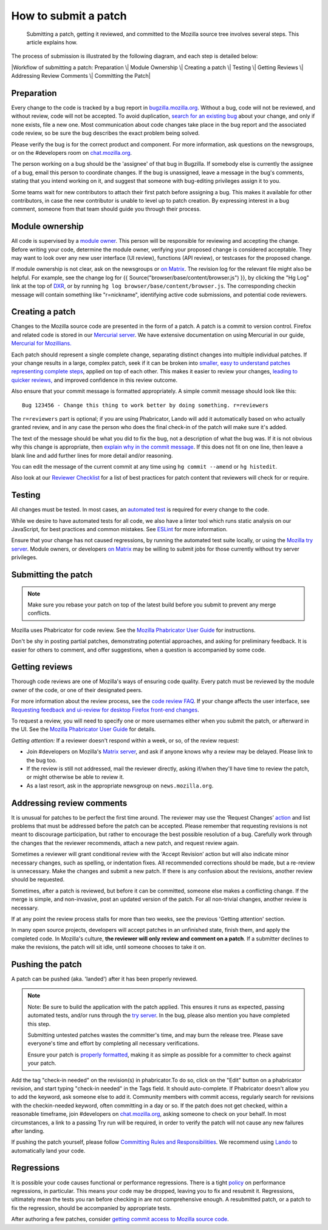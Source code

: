 How to submit a patch
=====================

   Submitting a patch, getting it reviewed, and committed to the Mozilla
   source tree involves several steps. This article explains how.

The process of submission is illustrated by the following diagram, and
each step is detailed below:

|Workflow of submitting a patch: Preparation \| Module Ownership \|
Creating a patch \| Testing \| Getting Reviews \| Addressing Review
Comments \| Committing the Patch|

.. _Preparation:

Preparation
-----------

Every change to the code is tracked by a bug report
in `bugzilla.mozilla.org <https://bugzilla.mozilla.org/>`__. Without a
bug, code will not be reviewed, and without review, code will not be
accepted. To avoid duplication, `search for an existing
bug <https://bugzilla.mozilla.org/query.cgi?format=specific>`__ about
your change, and only if none exists, file a new one. Most communication
about code changes take place in the bug report and the associated code
review, so be sure the bug describes the exact problem being solved.

Please verify the bug is for the correct product and component. For more
information, ask questions on the newsgroups, or on the #developers room
on `chat.mozilla.org <https://chat.mozilla.org>`__.

The person working on a bug should be the 'assignee' of that bug in
Bugzilla. If somebody else is currently the assignee of a bug, email
this person to coordinate changes. If the bug is unassigned, leave a
message in the bug's comments, stating that you intend working on it,
and suggest that someone with bug-editing privileges assign it to you.

Some teams wait for new contributors to attach their first patch before
assigning a bug. This makes it available for other contributors, in case
the new contributor is unable to level up to patch creation. By
expressing interest in a bug comment, someone from that team should
guide you through their process.

.. _Module_ownership:

Module ownership
----------------

All code is supervised by a `module
owner <https://www.mozilla.org/en-US/about/governance/policies/module-ownership/>`__.
This person will be responsible for reviewing and accepting the change.
Before writing your code, determine the module owner, verifying your
proposed change is considered acceptable. They may want to look over any
new user interface (UI review), functions (API review), or testcases for
the proposed change.

If module ownership is not clear, ask on the newsgroups or `on
Matrix <https://chat.mozilla.org>`__. The revision log for the relevant
file might also be helpful. For example, see the change log for {{
Source("browser/base/content/browser.js") }}, by clicking the "Hg Log"
link at the top of `DXR <https://dxr.mozilla.org/mozilla/source/>`__, or
by running ``hg log browser/base/content/browser.js``. The corresponding
checkin message will contain something like "r=nickname", identifying
active code submissions, and potential code reviewers.

.. _Creating_a_patch:

Creating a patch
----------------

Changes to the Mozilla source code are presented in the form of a patch.
A patch is a commit to version control. Firefox and related code is
stored in our `Mercurial
server <https://hg.mozilla.org/mozilla-central>`__. We have extensive
documentation on using Mercurial in our guide, `Mercurial for
Mozillians. <https://mozilla-version-control-tools.readthedocs.org/en/latest/hgmozilla/index.html>`__

Each patch should represent a single complete change, separating
distinct changes into multiple individual patches. If your change
results in a large, complex patch, seek if it can be broken into
`smaller, easy to understand patches representing complete
steps <https://secure.phabricator.com/book/phabflavor/article/writing_reviewable_code/#many-small-commits>`__,
applied on top of each other. This makes it easier to review your
changes, `leading to quicker
reviews, <https://groups.google.com/group/mozilla.dev.planning/msg/2f99460f57f776ef?hl=en>`__
and improved confidence in this review outcome.

Also ensure that your commit message is formatted appropriately. A
simple commit message should look like this:

::

   Bug 123456 - Change this thing to work better by doing something. r=reviewers

The ``r=reviewers`` part is optional; if you are using Phabricator, 
Lando will add it automatically based on who actually granted review,
and in any case the person who does the final check-in of the patch will
make sure it's added.

The text of the message should be what you did to fix the bug, not a
description of what the bug was. If it is not obvious why this change is
appropriate, then `explain why in the commit
message <https://mozilla-version-control-tools.readthedocs.io/en/latest/mozreview/commits.html#write-detailed-commit-messages>`__. 
If this does not fit on one line, then leave a blank line and add
further lines for more detail and/or reasoning.

You can edit the message of the current commit at any time using
``hg commit --amend`` or ``hg histedit``.

Also look at our `Reviewer
Checklist </en-US/docs/Developer_Guide/Reviewer_Checklist>`__ for a list
of best practices for patch content that reviewers will check for or
require.


Testing
-------

All changes must be tested. In most cases, an `automated
test </en-US/docs/Mozilla_automated_testing>`__ is required for every
change to the code.

While we desire to have automated tests for all code, we also have a
linter tool which runs static analysis on our JavaScript, for best
practices and common mistakes. See `ESLint </en-US/docs/ESLint>`__ for
more information.

Ensure that your change has not caused regressions, by running the
automated test suite locally, or using the `Mozilla try
server <https://wiki.mozilla.org/Build:TryServer>`__. Module owners, or
developers `on Matrix <https://chat.mozilla.org>`__ may be willing to
submit jobs for those currently without try server privileges.


Submitting the patch
--------------------

.. note::

   Make sure you rebase your patch on top of the latest build before you
   submit to prevent any merge conflicts.

Mozilla uses Phabricator for code review. See the `Mozilla Phabricator
User
Guide <https://moz-conduit.readthedocs.io/en/latest/phabricator-user.html>`__
for instructions.

Don't be shy in posting partial patches, demonstrating potential
approaches, and asking for preliminary feedback. It is easier for others
to comment, and offer suggestions, when a question is accompanied by
some code.


Getting reviews
---------------

Thorough code reviews are one of Mozilla's ways of ensuring code
quality. Every patch must be reviewed by the module owner of the code,
or one of their designated peers.

For more information about the review process, see the `code review
FAQ </en-US/docs/Code_Review_FAQ>`__. If your change affects the user
interface, see `Requesting feedback and ui-review for desktop Firefox
front-end
changes </en-US/docs/Developer_Guide/Requesting_feedback_and_ui-review_for_desktop_Firefox_front-end_changes>`__.

To request a review, you will need to specify one or more usernames
either when you submit the patch, or afterward in the UI. See the
`Mozilla Phabricator User
Guide <https://moz-conduit.readthedocs.io/en/latest/phabricator-user.html>`__
for details.

*Getting attention:* If a reviewer doesn't respond within a week, or so,
of the review request:

-  Join #developers on Mozilla's `Matrix
   server <https://chat.mozilla.org>`__, and ask if anyone knows why a
   review may be delayed. Please link to the bug too.
-  If the review is still not addressed, mail the reviewer directly,
   asking if/when they'll have time to review the patch, or might
   otherwise be able to review it.
-  As a last resort, ask in the appropriate newsgroup on
   ``news.mozilla.org``.


Addressing review comments
--------------------------

It is unusual for patches to be perfect the first time around. The
reviewer may use the ‘Request Changes’
`action <http://moz-conduit.readthedocs.io/en/latest/phabricator-user.html#reviewing-patches>`__
and list problems that must be addressed before the patch can be
accepted. Please remember that requesting revisions is not meant to
discourage participation, but rather to encourage the best possible
resolution of a bug. Carefully work through the changes that the
reviewer recommends, attach a new patch, and request review again.

Sometimes a reviewer will grant conditional review with the ‘Accept
Revision’ action but will also indicate minor necessary changes, such as
spelling, or indentation fixes. All recommended corrections should be
made, but a re-review is unnecessary. Make the changes and submit a new
patch. If there is any confusion about the revisions, another review
should be requested.

Sometimes, after a patch is reviewed, but before it can be committed,
someone else makes a conflicting change. If the merge is simple, and
non-invasive, post an updated version of the patch. For all non-trivial
changes, another review is necessary.

If at any point the review process stalls for more than two weeks, see
the previous 'Getting attention' section.

In many open source projects, developers will accept patches in an
unfinished state, finish them, and apply the completed code. In
Mozilla's culture, **the reviewer will only review and comment on a
patch**. If a submitter declines to make the revisions, the patch will
sit idle, until someone chooses to take it on.


Pushing the patch
-----------------

A patch can be pushed (aka. 'landed') after it has been properly
reviewed.

.. note::

   Note: Be sure to build the application with the patch applied. This
   ensures it runs as expected, passing automated tests, and/or runs
   through the `try
   server <https://wiki.mozilla.org/Build:TryServerAsBranch>`__. In the
   bug, please also mention you have completed this step.

   Submitting untested patches wastes the committer's time, and may burn
   the release tree. Please save everyone's time and effort by
   completing all necessary verifications.

   Ensure your patch is `properly
   formatted </en-US/docs/Mercurial/Using_Mercurial#How_can_I_generate_a_patch_for_somebody_else_to_check-in_for_me.3F>`__,
   making it as simple as possible for a committer to check against your
   patch.

Add the tag "check-in needed" on the revision(s) in phabricator.To do
so, click on the "Edit" button on a phabricator revision, and start
typing "check-in needed" in the Tags field. It should auto-complete. If
Phabricator doesn't allow you to add the keyword, ask someone else to
add it. Community members with commit access, regularly search for
revisions with the checkin-needed keyword, often committing in a day or
so. If the patch does not get checked, within a reasonable timeframe,
join #developers on `chat.mozilla.org <chat.mozilla.org>`__, asking
someone to check on your behalf. In most circumstances, a link to a
passing Try run will be required, in order to verify the patch will not
cause any new failures after landing.

If pushing the patch yourself, please follow `Committing Rules and
Responsibilities </en-US/docs/Developer_Guide/Committing_Rules_and_Responsibilities>`__.
We recommend using
`Lando <https://moz-conduit.readthedocs.io/en/latest/lando-user.html>`__
to automatically land your code.


Regressions
-----------

It is possible your code causes functional or performance regressions.
There is a tight
`policy <https://www.mozilla.org/hacking/regression-policy.html>`__ on
performance regressions, in particular. This means your code may be
dropped, leaving you to fix and resubmit it. Regressions, ultimately
mean the tests you ran before checking in are not comprehensive enough.
A resubmitted patch, or a patch to fix the regression, should be
accompanied by appropriate tests.

After authoring a few patches, consider `getting commit access to
Mozilla source code <https://www.mozilla.org/hacking/committer/>`__.

.. |Workflow of submitting a patch: Preparation \| Module Ownership \| Creating a patch \| Testing \| Getting Reviews \| Addressing Review Comments \| Committing the Patch| image:: /@api/deki/files/3599/=submitting-patch-workflow.png
   :class: default internal
